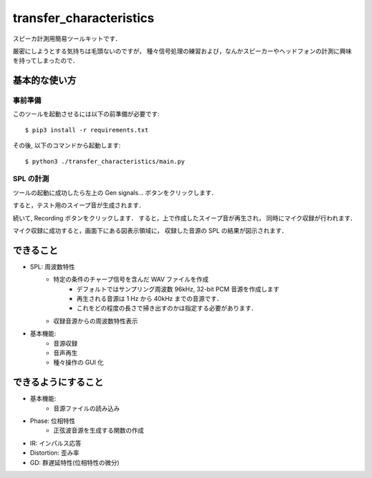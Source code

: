 =======================================
transfer_characteristics
=======================================

スピーカ計測用簡易ツールキットです．

厳密にしようとする気持ちは毛頭ないのですが，
種々信号処理の練習および，なんかスピーカーやヘッドフォンの計測に興味を持ってしまったので．

基本的な使い方
=======================================

事前準備
~~~~~~~~~~~~~~~~~~~~~~~~~~~

このツールを起動させるには以下の前準備が必要です::

   $ pip3 install -r requirements.txt

その後, 以下のコマンドから起動します::

   $ python3 ./transfer_characteristics/main.py

SPL の計測
~~~~~~~~~~~~~~~~~~~~~~~~~~~

ツールの起動に成功したら左上の Gen signals... ボタンをクリックします．

すると，テスト用のスイープ音が生成されます．

続いて, Recording ボタンをクリックします．
すると，上で作成したスイープ音が再生され，
同時にマイク収録が行われます．

マイク収録に成功すると，画面下にある図表示領域に，
収録した音源の SPL の結果が図示されます．

できること
=======================================

- SPL: 周波数特性
   - 特定の条件のチャープ信号を含んだ WAV ファイルを作成
      - デフォルトではサンプリング周波数 96kHz, 32-bit PCM 音源を作成します
      - 再生される音源は 1 Hz から 40kHz までの音源です．
      - これをどの程度の長さで掃き出すのかは指定する必要があります．
   - 収録音源からの周波数特性表示
- 基本機能:
   - 音源収録
   - 音声再生
   - 種々操作の GUI 化

できるようにすること
=======================================

- 基本機能:
   - 音源ファイルの読み込み

- Phase: 位相特性
   - 正弦波音源を生成する関数の作成
- IR: インパルス応答
- Distortion: 歪み率
- GD: 群遅延特性(位相特性の微分)
